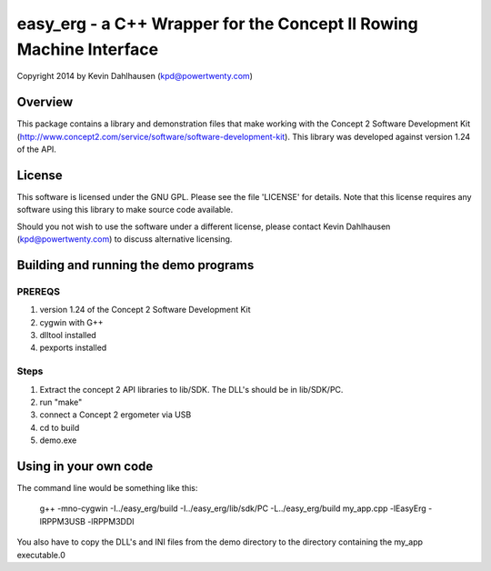 easy_erg - a C++ Wrapper for the Concept II Rowing Machine Interface
====================================================================
Copyright 2014 by Kevin Dahlhausen (kpd@powertwenty.com)

Overview
--------
This package contains a library and demonstration files that make working with the Concept 2 Software Development Kit (http://www.concept2.com/service/software/software-development-kit).  This library was developed against version 1.24 of the API.

License
-------
This software is licensed under the GNU GPL.  Please see the file 'LICENSE' for details.  Note that this license requires any software using this library to make source code available. 

Should you not wish to use the software under a different license, please contact Kevin Dahlhausen (kpd@powertwenty.com) to discuss alternative licensing.


Building and running the demo programs
--------------------------------------

PREREQS
.......
#. version 1.24 of the Concept 2 Software Development Kit
#. cygwin with G++
#. dlltool installed
#. pexports installed

Steps
.....
1. Extract the concept 2 API libraries to lib/SDK. The DLL's should be in lib/SDK/PC.
2. run "make"
3. connect a Concept 2 ergometer via USB
4. cd to build
5. demo.exe


Using in your own code
----------------------
The command line would be something like this:

    g++ -mno-cygwin -I../easy_erg/build -I../easy_erg/lib/sdk/PC -L../easy_erg/build  my_app.cpp -lEasyErg -lRPPM3USB -lRPPM3DDI
    
You also have to copy the DLL's and INI files from the demo directory to the directory containing the my_app executable.0
